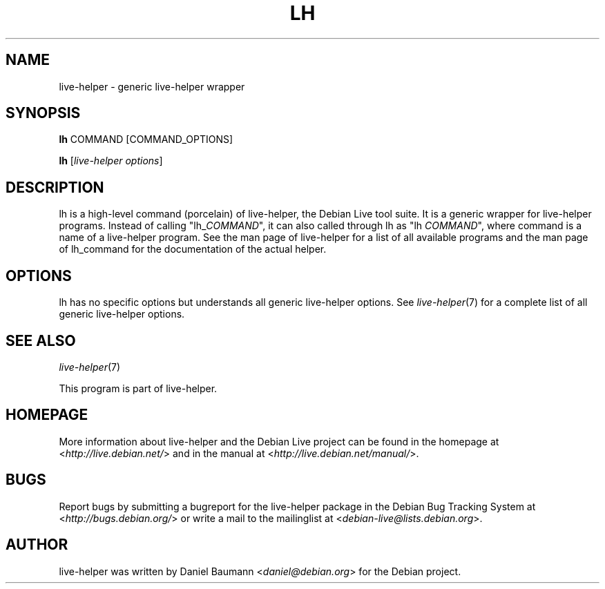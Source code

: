 .TH LH 1 "2009\-06\-14" "1.0.5" "live\-helper"

.SH NAME
live\-helper \- generic live\-helper wrapper

.SH SYNOPSIS
\fBlh\fR COMMAND [COMMAND_OPTIONS]
.PP
\fBlh\fR [\fIlive\-helper\ options\fR]

.SH DESCRIPTION
lh is a high\-level command (porcelain) of live\-helper, the Debian Live tool suite. It is a generic wrapper for live\-helper programs. Instead of calling "lh_\fICOMMAND\fR", it can also called through lh as "lh \fICOMMAND\fR", where command is a name of a live\-helper program. See the man page of live\-helper for a list of all available programs and the man page of lh_command for the documentation of the actual helper.

.SH OPTIONS
lh has no specific options but understands all generic live\-helper options. See \fIlive\-helper\fR(7) for a complete list of all generic live\-helper options.

.SH SEE ALSO
\fIlive\-helper\fR(7)
.PP
This program is part of live\-helper.

.SH HOMEPAGE
More information about live\-helper and the Debian Live project can be found in the homepage at <\fIhttp://live.debian.net/\fR> and in the manual at <\fIhttp://live.debian.net/manual/\fR>.

.SH BUGS
Report bugs by submitting a bugreport for the live\-helper package in the Debian Bug Tracking System at <\fIhttp://bugs.debian.org/\fR> or write a mail to the mailinglist at <\fIdebian-live@lists.debian.org\fR>.

.SH AUTHOR
live\-helper was written by Daniel Baumann <\fIdaniel@debian.org\fR> for the Debian project.
